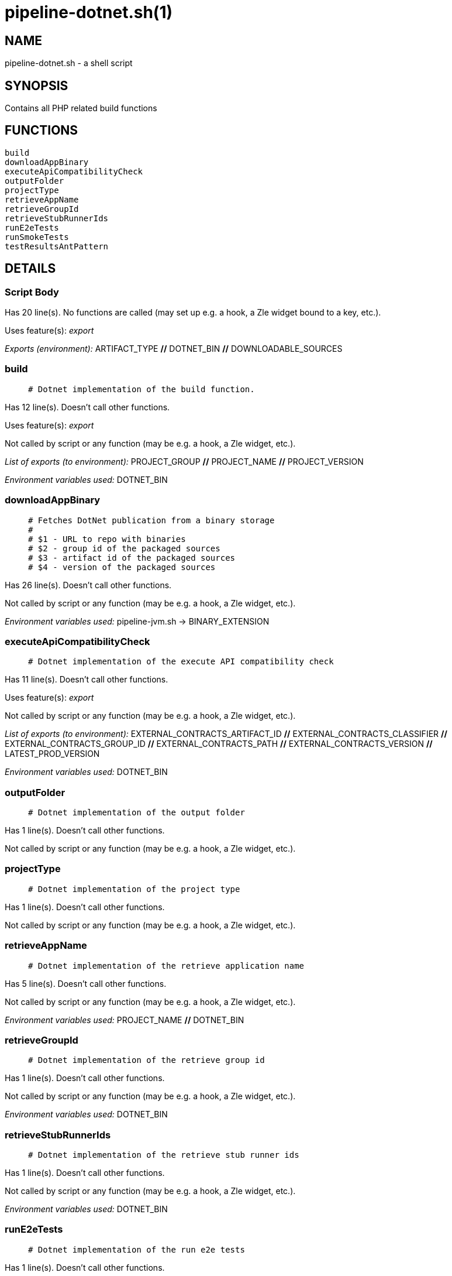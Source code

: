 pipeline-dotnet.sh(1)
=====================
:compat-mode!:

NAME
----
pipeline-dotnet.sh - a shell script

SYNOPSIS
--------

Contains all PHP related build functions


FUNCTIONS
---------

 build
 downloadAppBinary
 executeApiCompatibilityCheck
 outputFolder
 projectType
 retrieveAppName
 retrieveGroupId
 retrieveStubRunnerIds
 runE2eTests
 runSmokeTests
 testResultsAntPattern

DETAILS
-------

Script Body
~~~~~~~~~~~

Has 20 line(s). No functions are called (may set up e.g. a hook, a Zle widget bound to a key, etc.).

Uses feature(s): _export_

_Exports (environment):_ ARTIFACT_TYPE [big]*//* DOTNET_BIN [big]*//* DOWNLOADABLE_SOURCES

build
~~~~~

____
 # Dotnet implementation of the build function.
____

Has 12 line(s). Doesn't call other functions.

Uses feature(s): _export_

Not called by script or any function (may be e.g. a hook, a Zle widget, etc.).

_List of exports (to environment):_ PROJECT_GROUP [big]*//* PROJECT_NAME [big]*//* PROJECT_VERSION

_Environment variables used:_ DOTNET_BIN

downloadAppBinary
~~~~~~~~~~~~~~~~~

____
 # Fetches DotNet publication from a binary storage
 #
 # $1 - URL to repo with binaries
 # $2 - group id of the packaged sources
 # $3 - artifact id of the packaged sources
 # $4 - version of the packaged sources
____

Has 26 line(s). Doesn't call other functions.

Not called by script or any function (may be e.g. a hook, a Zle widget, etc.).

_Environment variables used:_ pipeline-jvm.sh -> BINARY_EXTENSION

executeApiCompatibilityCheck
~~~~~~~~~~~~~~~~~~~~~~~~~~~~

____
 # Dotnet implementation of the execute API compatibility check
____

Has 11 line(s). Doesn't call other functions.

Uses feature(s): _export_

Not called by script or any function (may be e.g. a hook, a Zle widget, etc.).

_List of exports (to environment):_ EXTERNAL_CONTRACTS_ARTIFACT_ID [big]*//* EXTERNAL_CONTRACTS_CLASSIFIER [big]*//* EXTERNAL_CONTRACTS_GROUP_ID [big]*//* EXTERNAL_CONTRACTS_PATH [big]*//* EXTERNAL_CONTRACTS_VERSION [big]*//* LATEST_PROD_VERSION

_Environment variables used:_ DOTNET_BIN

outputFolder
~~~~~~~~~~~~

____
 # Dotnet implementation of the output folder
____

Has 1 line(s). Doesn't call other functions.

Not called by script or any function (may be e.g. a hook, a Zle widget, etc.).

projectType
~~~~~~~~~~~

____
 # Dotnet implementation of the project type
____

Has 1 line(s). Doesn't call other functions.

Not called by script or any function (may be e.g. a hook, a Zle widget, etc.).

retrieveAppName
~~~~~~~~~~~~~~~

____
 # Dotnet implementation of the retrieve application name
____

Has 5 line(s). Doesn't call other functions.

Not called by script or any function (may be e.g. a hook, a Zle widget, etc.).

_Environment variables used:_ PROJECT_NAME [big]*//* DOTNET_BIN

retrieveGroupId
~~~~~~~~~~~~~~~

____
 # Dotnet implementation of the retrieve group id
____

Has 1 line(s). Doesn't call other functions.

Not called by script or any function (may be e.g. a hook, a Zle widget, etc.).

_Environment variables used:_ DOTNET_BIN

retrieveStubRunnerIds
~~~~~~~~~~~~~~~~~~~~~

____
 # Dotnet implementation of the retrieve stub runner ids
____

Has 1 line(s). Doesn't call other functions.

Not called by script or any function (may be e.g. a hook, a Zle widget, etc.).

_Environment variables used:_ DOTNET_BIN

runE2eTests
~~~~~~~~~~~

____
 # Dotnet implementation of the run e2e tests
____

Has 1 line(s). Doesn't call other functions.

Not called by script or any function (may be e.g. a hook, a Zle widget, etc.).

_Environment variables used:_ DOTNET_BIN

runSmokeTests
~~~~~~~~~~~~~

____
 # Dotnet implementation of the run smoke tests
____

Has 1 line(s). Doesn't call other functions.

Not called by script or any function (may be e.g. a hook, a Zle widget, etc.).

_Environment variables used:_ DOTNET_BIN

testResultsAntPattern
~~~~~~~~~~~~~~~~~~~~~

____
 # Dotnet implementation of the test results ant pattern
____

Has 1 line(s). Doesn't call other functions.

Not called by script or any function (may be e.g. a hook, a Zle widget, etc.).

